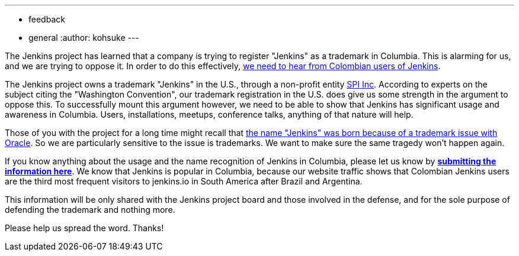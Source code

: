 ---
:layout: post
:title: Calling for Columbian Jenkins users!
:tags:
- feedback
- general
:author: kohsuke
---

The Jenkins project has learned that a company is trying to register "Jenkins" as a trademark in Columbia. This is alarming for us, and we are trying to oppose it. In order to do this effectively, link:https://goo.gl/forms/Ekt6YhaaAwhrS9GT2[we need to hear from Colombian users of Jenkins].

The Jenkins project owns a trademark "Jenkins" in the U.S., through a non-profit entity link:https://www.spi-inc.org/[SPI Inc]. According to experts on the subject citing the "Washington Convention", our trademark registration in the U.S. does give us some strength in the argument to oppose this. To successfully mount this argument however, we need to be able to show that Jenkins has significant usage and awareness in Columbia. Users, installations, meetups, conference talks, anything of that nature will help.

Those of you with the project for a long time might recall that link:https://wiki.jenkins-ci.org/pages/viewpage.action?pageId=53608972[the name "Jenkins" was born because of a trademark issue with Oracle]. So we are particularly sensitive to the issue is trademarks. We want to make sure the same tragedy won't happen again.

If you know anything about the usage and the name recognition of Jenkins in Columbia, please let us know by *link:https://goo.gl/forms/Ekt6YhaaAwhrS9GT2[submitting the information here]*. We know that Jenkins is popular in Columbia, because our website traffic shows that Colombian Jenkins users are the third most frequent visitors to jenkins.io in South America after Brazil and Argentina.

This information will be only shared with the Jenkins project board and those involved in the defense, and for the sole purpose of defending the trademark and nothing more.

Please help us spread the word. Thanks! 

